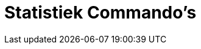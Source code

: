 = Statistiek Commando's
:page-en: commands/Statistics_Commands
ifdef::env-github[:imagesdir: /nl/modules/ROOT/assets/images]

